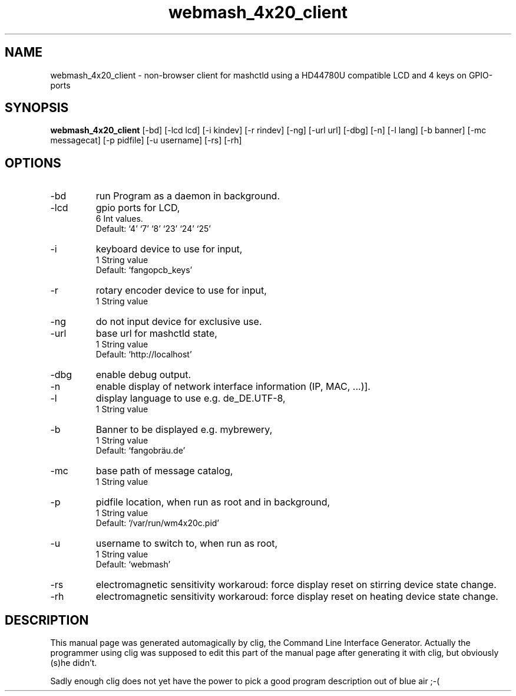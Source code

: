 .\" clig manual page template
.\" (C) 1995-2004 Harald Kirsch (clig@geggus.net)
.\"
.\" This file was generated by
.\" clig -- command line interface generator
.\"
.\"
.\" Clig will always edit the lines between pairs of `cligPart ...',
.\" but will not complain, if a pair is missing. So, if you want to
.\" make up a certain part of the manual page by hand rather than have
.\" it edited by clig, remove the respective pair of cligPart-lines.
.\"
.\" cligPart TITLE
.TH "webmash_4x20_client" 1 "2021-04-04" "Clig-manuals" "Programmer's Manual"
.\" cligPart TITLE end

.\" cligPart NAME
.SH NAME
webmash_4x20_client \- non-browser client for mashctld using a HD44780U compatible LCD and 4 keys on GPIO-ports
.\" cligPart NAME end

.\" cligPart SYNOPSIS
.SH SYNOPSIS
.B webmash_4x20_client
[-bd]
[-lcd lcd]
[-i kindev]
[-r rindev]
[-ng]
[-url url]
[-dbg]
[-n]
[-l lang]
[-b banner]
[-mc messagecat]
[-p pidfile]
[-u username]
[-rs]
[-rh]

.\" cligPart SYNOPSIS end

.\" cligPart OPTIONS
.SH OPTIONS
.IP -bd
run Program as a daemon in background.
.IP -lcd
gpio ports for LCD,
.br
6 Int values.
.br
Default: `4' `7' `8' `23' `24' `25'
.IP -i
keyboard device to use for input,
.br
1 String value
.br
Default: `fangopcb_keys'
.IP -r
rotary encoder device to use for input,
.br
1 String value
.IP -ng
do not input device for exclusive use.
.IP -url
base url for mashctld state,
.br
1 String value
.br
Default: `http://localhost'
.IP -dbg
enable debug output.
.IP -n
enable display of network interface information (IP, MAC, ...)].
.IP -l
display language to use e.g. de_DE.UTF-8,
.br
1 String value
.IP -b
Banner to be displayed e.g. mybrewery,
.br
1 String value
.br
Default: `fangobräu.de'
.IP -mc
base path of message catalog,
.br
1 String value
.IP -p
pidfile location, when run as root and in background,
.br
1 String value
.br
Default: `/var/run/wm4x20c.pid'
.IP -u
username to switch to, when run as root,
.br
1 String value
.br
Default: `webmash'
.IP -rs
electromagnetic sensitivity workaroud:\n          force display reset on stirring device state change.
.IP -rh
electromagnetic sensitivity workaroud:\n          force display reset on heating device state change.
.\" cligPart OPTIONS end

.\" cligPart DESCRIPTION
.SH DESCRIPTION
This manual page was generated automagically by clig, the
Command Line Interface Generator. Actually the programmer
using clig was supposed to edit this part of the manual
page after
generating it with clig, but obviously (s)he didn't.

Sadly enough clig does not yet have the power to pick a good
program description out of blue air ;-(
.\" cligPart DESCRIPTION end
